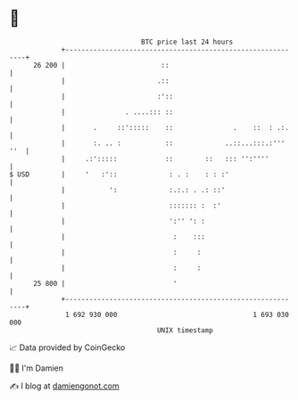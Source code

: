 * 👋

#+begin_example
                                    BTC price last 24 hours                    
                +------------------------------------------------------------+ 
         26 200 |                        ::                                  | 
                |                       .::                                  | 
                |                       :'::                                 | 
                |               . ....::: ::                                 | 
                |       .     ::':::::    ::               .    ::  : .:.    | 
                |       :. .. :           ::             ..::...:::.:''' ''  | 
                |     .:':::::            ::        ::   ::: '':''''         | 
   $ USD        |     '   :'::             : . :    : : :'                   | 
                |           ':             :.:.: . .: ::'                    | 
                |                          ::::::: :  :'                     | 
                |                          ':'' ': :                         | 
                |                           :    :::                         | 
                |                           :     :                          | 
                |                           :     :                          | 
         25 800 |                           '                                | 
                +------------------------------------------------------------+ 
                 1 692 930 000                                  1 693 030 000  
                                        UNIX timestamp                         
#+end_example
📈 Data provided by CoinGecko

🧑‍💻 I'm Damien

✍️ I blog at [[https://www.damiengonot.com][damiengonot.com]]
